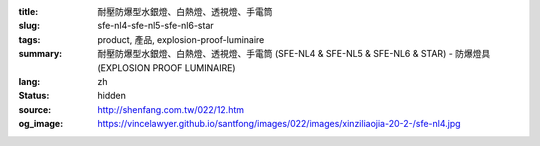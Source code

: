 :title: 耐壓防爆型水銀燈、白熱燈、透視燈、手電筒
:slug: sfe-nl4-sfe-nl5-sfe-nl6-star
:tags: product, 產品, explosion-proof-luminaire
:summary: 耐壓防爆型水銀燈、白熱燈、透視燈、手電筒 (SFE-NL4 & SFE-NL5 & SFE-NL6 & STAR) - 防爆燈具 (EXPLOSION PROOF LUMINAIRE)
:lang: zh
:status: hidden
:source: http://shenfang.com.tw/022/12.htm
:og_image: https://vincelawyer.github.io/santfong/images/022/images/xinziliaojia-20-2-/sfe-nl4.jpg
